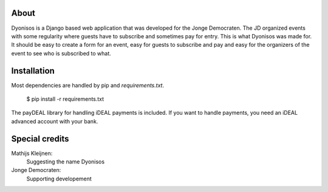 About
=====
Dyonisos is a Django based web application that was developed for the
Jonge Democraten. The JD organized events with some regularity where
guests have to subscribe and sometimes pay for entry. This is what
Dyonisos was made for. It should be easy to create a form for an event,
easy for guests to subscribe and pay and easy for the organizers of the
event to see who is subscribed to what.

Installation
============
Most dependencies are handled by pip and `requirements.txt`.

    $ pip install -r requirements.txt
    
The payDEAL library for handling iDEAL payments is included. 
If you want to handle payments, you need an iDEAL
advanced account with your bank.


Special credits
===============
Mathijs Kleijnen: 
    Suggesting the name Dyonisos
Jonge Democraten: 
    Supporting developement

